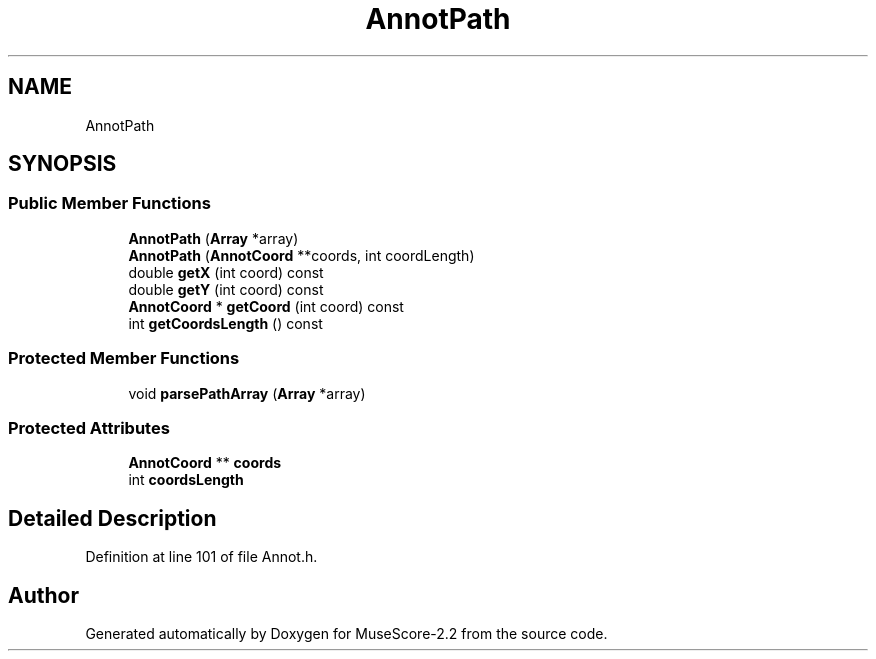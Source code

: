 .TH "AnnotPath" 3 "Mon Jun 5 2017" "MuseScore-2.2" \" -*- nroff -*-
.ad l
.nh
.SH NAME
AnnotPath
.SH SYNOPSIS
.br
.PP
.SS "Public Member Functions"

.in +1c
.ti -1c
.RI "\fBAnnotPath\fP (\fBArray\fP *array)"
.br
.ti -1c
.RI "\fBAnnotPath\fP (\fBAnnotCoord\fP **coords, int coordLength)"
.br
.ti -1c
.RI "double \fBgetX\fP (int coord) const"
.br
.ti -1c
.RI "double \fBgetY\fP (int coord) const"
.br
.ti -1c
.RI "\fBAnnotCoord\fP * \fBgetCoord\fP (int coord) const"
.br
.ti -1c
.RI "int \fBgetCoordsLength\fP () const"
.br
.in -1c
.SS "Protected Member Functions"

.in +1c
.ti -1c
.RI "void \fBparsePathArray\fP (\fBArray\fP *array)"
.br
.in -1c
.SS "Protected Attributes"

.in +1c
.ti -1c
.RI "\fBAnnotCoord\fP ** \fBcoords\fP"
.br
.ti -1c
.RI "int \fBcoordsLength\fP"
.br
.in -1c
.SH "Detailed Description"
.PP 
Definition at line 101 of file Annot\&.h\&.

.SH "Author"
.PP 
Generated automatically by Doxygen for MuseScore-2\&.2 from the source code\&.
